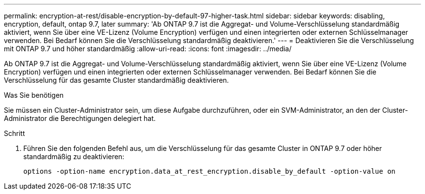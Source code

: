 ---
permalink: encryption-at-rest/disable-encryption-by-default-97-higher-task.html 
sidebar: sidebar 
keywords: disabling, encryption, default, ontap 9.7, later 
summary: 'Ab ONTAP 9.7 ist die Aggregat- und Volume-Verschlüsselung standardmäßig aktiviert, wenn Sie über eine VE-Lizenz (Volume Encryption) verfügen und einen integrierten oder externen Schlüsselmanager verwenden. Bei Bedarf können Sie die Verschlüsselung standardmäßig deaktivieren.' 
---
= Deaktivieren Sie die Verschlüsselung mit ONTAP 9.7 und höher standardmäßig
:allow-uri-read: 
:icons: font
:imagesdir: ../media/


[role="lead"]
Ab ONTAP 9.7 ist die Aggregat- und Volume-Verschlüsselung standardmäßig aktiviert, wenn Sie über eine VE-Lizenz (Volume Encryption) verfügen und einen integrierten oder externen Schlüsselmanager verwenden. Bei Bedarf können Sie die Verschlüsselung für das gesamte Cluster standardmäßig deaktivieren.

.Was Sie benötigen
Sie müssen ein Cluster-Administrator sein, um diese Aufgabe durchzuführen, oder ein SVM-Administrator, an den der Cluster-Administrator die Berechtigungen delegiert hat.

.Schritt
. Führen Sie den folgenden Befehl aus, um die Verschlüsselung für das gesamte Cluster in ONTAP 9.7 oder höher standardmäßig zu deaktivieren:
+
`options -option-name encryption.data_at_rest_encryption.disable_by_default -option-value on`


